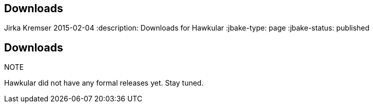 == Downloads
Jirka Kremser
2015-02-04
:description: Downloads for Hawkular
:jbake-type: page
:jbake-status: published

== Downloads

.NOTE
Hawkular did not have any formal releases yet. Stay tuned.

